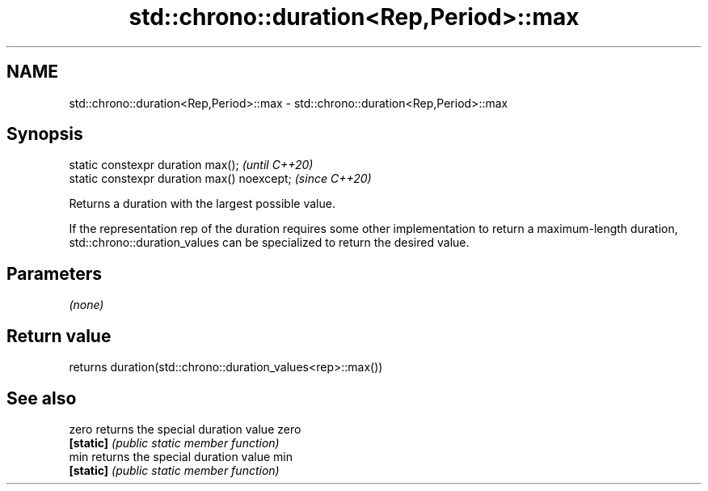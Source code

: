 .TH std::chrono::duration<Rep,Period>::max 3 "2020.03.24" "http://cppreference.com" "C++ Standard Libary"
.SH NAME
std::chrono::duration<Rep,Period>::max \- std::chrono::duration<Rep,Period>::max

.SH Synopsis
   static constexpr duration max();           \fI(until C++20)\fP
   static constexpr duration max() noexcept;  \fI(since C++20)\fP

   Returns a duration with the largest possible value.

   If the representation rep of the duration requires some other implementation to return a maximum-length duration, std::chrono::duration_values can be specialized to return the desired value.

.SH Parameters

   \fI(none)\fP

.SH Return value

   returns duration(std::chrono::duration_values<rep>::max())

.SH See also

   zero     returns the special duration value zero
   \fB[static]\fP \fI(public static member function)\fP
   min      returns the special duration value min
   \fB[static]\fP \fI(public static member function)\fP
